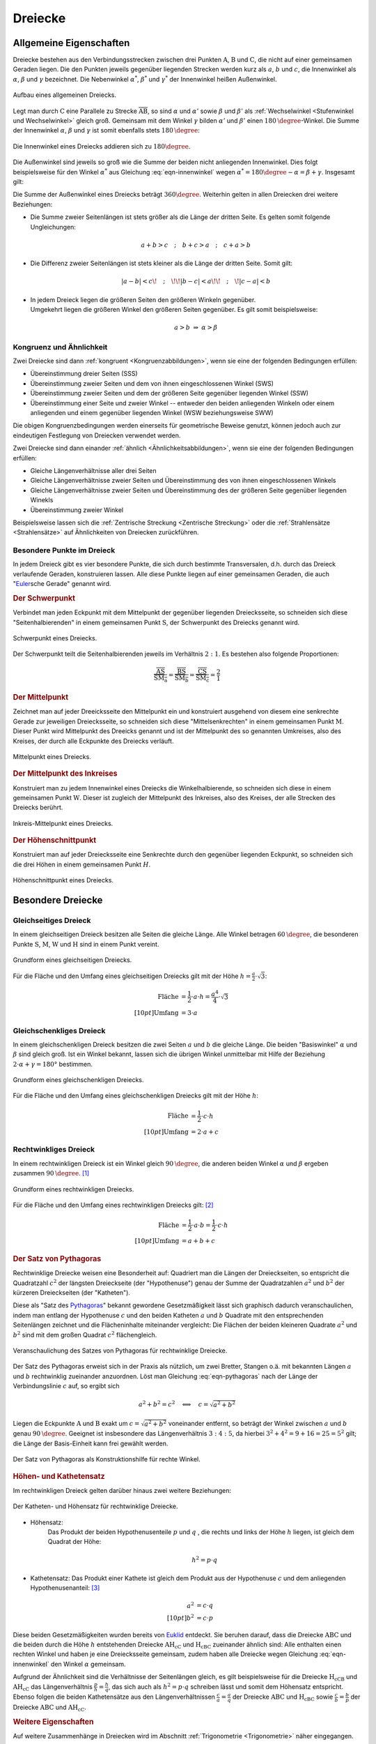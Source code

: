 .. index:: Dreieck
.. _Dreiecke:

Dreiecke
========

.. _Allgemeine Eigenschaften Dreieck:

Allgemeine Eigenschaften
------------------------

Dreiecke bestehen aus den Verbindungsstrecken zwischen drei Punkten
:math:`\mathrm{A}`, :math:`\mathrm{B}` und :math:`\mathrm{C}`, die nicht auf
einer gemeinsamen Geraden liegen. Die den Punkten jeweils gegenüber liegenden
Strecken werden kurz als :math:`a`, :math:`b` und :math:`c`, die Innenwinkel als
:math:`\alpha`, :math:`\beta` und :math:`\gamma` bezeichnet. Die Nebenwinkel
:math:`\alpha ^{*}`, :math:`\beta ^{*}` und :math:`\gamma ^{*}` der Innenwinkel
heißen Außenwinkel.

.. figure:: ../../pics/geometrie/dreieck-allgemein.png
    :width: 40%
    :align: center
    :name: fig-dreieck-allgemein
    :alt:  fig-dreieck-allgemein

    Aufbau eines allgemeinen Dreiecks.

    .. only:: html

        :download:`SVG: Allgemeines Dreieck
        <../../pics/geometrie/dreieck-allgemein.svg>`

Legt man durch :math:`\mathrm{C}` eine Parallele zu Strecke
:math:`\overline{\mathrm{AB}}`, so sind :math:`\alpha` und :math:`\alpha'` sowie
:math:`\beta` und :math:`\beta'` als :ref:`Wechselwinkel <Stufenwinkel und
Wechselwinkel>` gleich groß. Gemeinsam mit dem Winkel :math:`\gamma` bilden
:math:`\alpha'` und :math:`\beta'` einen :math:`\unit[180]{\degree}`-Winkel. Die
Summe der Innenwinkel :math:`\alpha`, :math:`\beta` und :math:`\gamma` ist somit
ebenfalls stets :math:`\unit[180]{\degree}`:

.. math::
    :label: eqn-innenwinkel

    \alpha + \beta + \gamma = \unit[180]{\degree}

.. figure:: ../../pics/geometrie/dreieck-innenwinkel.png
    :width: 40%
    :align: center
    :name: fig-dreieck-innenwinkel
    :alt:  fig-dreieck-innenwinkel

    Die Innenwinkel eines Dreiecks addieren sich zu :math:`180\degree`.

    .. only:: html

        :download:`SVG: Innenwinkel eines Dreiecks
        <../../pics/geometrie/dreieck-innenwinkel.svg>`

Die Außenwinkel sind jeweils so groß wie die Summe der beiden nicht anliegenden
Innenwinkel. Dies folgt beispielsweise für den Winkel :math:`\alpha ^{*}` aus
Gleichung :eq:`eqn-innenwinkel` wegen :math:`\alpha ^{*}  = 180\degree - \alpha =
\beta + \gamma`. Insgesamt gilt:


.. math::
    :label: eqn-aussenwinkel

    \alpha ^* = \beta + \gamma \\
    \beta ^* = \gamma + \alpha \\
    \gamma ^* = \alpha + \beta \\

Die Summe der Außenwinkel eines Dreiecks beträgt :math:`360 \degree`.
Weiterhin gelten in allen Dreiecken drei weitere Beziehungen:

* Die Summe zweier Seitenlängen ist stets größer als die Länge der dritten
  Seite. Es gelten somit folgende Ungleichungen:

  .. math::

      a + b > c \quad ; \quad b + c > a \quad ; \quad c + a > b

* Die Differenz zweier Seitenlängen ist stets kleiner als die Länge der
  dritten Seite. Somit gilt:

  .. math::

      | a - b | < c \!\quad ; \quad\!\! | b - c | < a \!\!\quad ; \quad\! | c -
      a | < b


* | In jedem Dreieck liegen die größeren Seiten den größeren Winkeln gegenüber.
  | Umgekehrt liegen die größeren Winkel den größeren Seiten gegenüber. Es gilt
    somit beispielsweise:

  .. math::

      a > b \; \Rightarrow \; \alpha > \beta


.. index:: Kongruenz; von Dreiecken, Ähnlichkeit; von Dreiecken

.. _Kongruenz und Ähnlichkeit:

Kongruenz und Ähnlichkeit
^^^^^^^^^^^^^^^^^^^^^^^^^

Zwei Dreiecke sind dann :ref:`kongruent <Kongruenzabbildungen>`, wenn sie eine
der folgenden Bedingungen erfüllen:

* Übereinstimmung dreier Seiten (SSS)
* Übereinstimmung zweier Seiten und dem von ihnen eingeschlossenen Winkel (SWS)
* Übereinstimmung zweier Seiten und dem der größeren Seite gegenüber
  liegenden Winkel (SSW)
* Übereinstimmung einer Seite und zweier Winkel -- entweder den beiden
  anliegenden Winkeln oder einem anliegenden und einem gegenüber liegenden
  Winkel (WSW beziehungsweise SWW)

Die obigen Kongruenzbedingungen werden einerseits für geometrische Beweise
genutzt, können jedoch auch zur eindeutigen Festlegung von Dreiecken verwendet
werden.

Zwei Dreiecke sind dann einander :ref:`ähnlich <Ähnlichkeitsabbildungen>`, wenn
sie eine der folgenden Bedingungen erfüllen:

* Gleiche Längenverhältnisse aller drei Seiten
* Gleiche Längenverhältnisse zweier Seiten und Übereinstimmung des von ihnen
  eingeschlossenen Winkels
* Gleiche Längenverhältnisse zweier Seiten und Übereinstimmung des der
  größeren Seite gegenüber liegenden Winekls
* Übereinstimmung zweier Winkel

Beispielsweise lassen sich die :ref:`Zentrische Streckung <Zentrische
Streckung>` oder die :ref:`Strahlensätze <Strahlensätze>` auf Ähnlichkeiten von
Dreiecken zurückführen.


.. _Besondere Punkte im Dreieck:

Besondere Punkte im Dreieck
^^^^^^^^^^^^^^^^^^^^^^^^^^^

In jedem Dreieck gibt es vier besondere Punkte, die sich durch bestimmte
Transversalen, d.h. durch das Dreieck verlaufende Geraden, konstruieren lassen.
Alle diese Punkte liegen auf einer gemeinsamen Geraden, die auch
"`Euler <https://de.wikipedia.org/wiki/Leonhard_Euler>`_\ sche Gerade"
genannt wird.


.. index:: Dreieck; Schwerpunkt
.. _Schwerpunkt:

.. rubric:: Der Schwerpunkt

Verbindet man jeden Eckpunkt mit dem Mittelpunkt der gegenüber liegenden
Dreiecksseite, so schneiden sich diese "Seitenhalbierenden" in einem gemeinsamen
Punkt :math:`\mathrm{S}`, der Schwerpunkt des Dreiecks genannt wird.

.. figure:: ../../pics/geometrie/dreieck-schwerpunkt.png
    :width: 30%
    :align: center
    :name: fig-dreieck-schwerpunkt
    :alt:  fig-dreieck-schwerpunkt

    Schwerpunkt eines Dreiecks.

    .. only:: html

        :download:`SVG: Schwerpunkt eines Dreieck
        <../../pics/geometrie/dreieck-schwerpunkt.svg>`

Der Schwerpunkt teilt die Seitenhalbierenden jeweils im Verhältnis :math:`2:1`.
Es bestehen also folgende Proportionen:

.. math::

    \frac{\overline{\mathrm{AS}}}{\overline{\mathrm{SM_a}}} =
    \frac{\overline{\mathrm{BS}}}{\overline{\mathrm{SM_b}}} =
    \frac{\overline{\mathrm{CS}}}{\overline{\mathrm{SM_c}}} = \frac{2}{1}


.. index:: Mittelpunkt
.. _Mittelpunkt:

.. rubric:: Der Mittelpunkt

Zeichnet man auf jeder Dreeicksseite den Mittelpunkt ein und konstruiert
ausgehend von diesem eine senkrechte Gerade zur jeweiligen Dreiecksseite, so
schneiden sich diese "Mittelsenkrechten" in einem gemeinsamen Punkt
:math:`\mathrm{M}`. Dieser Punkt wird Mittelpunkt des Dreeicks genannt und ist der
Mittelpunkt des so genannten Umkreises, also des Kreises, der durch alle
Eckpunkte des Dreiecks verläuft.

.. figure:: ../../pics/geometrie/dreieck-mittelpunkt.png
    :width: 30%
    :align: center
    :name: fig-dreieck-mittelpunkt
    :alt:  fig-dreieck-mittelpunkt

    Mittelpunkt eines Dreiecks.

    .. only:: html

        :download:`SVG: Mittelpunkt eines Dreieck
        <../../pics/geometrie/dreieck-mittelpunkt.svg>`


.. _Mittelpunkt des Inkreises:

.. rubric:: Der Mittelpunkt des Inkreises

Konstruiert man zu jedem Innenwinkel eines Dreiecks die Winkelhalbierende, so
schneiden sich diese in einem gemeinsamen Punkt :math:`\mathrm{W}`. Dieser ist
zugleich der Mittelpunkt des Inkreises, also des Kreises, der alle Strecken des
Dreiecks berührt.

.. figure:: ../../pics/geometrie/dreieck-mittelpunkt-inkreis.png
    :width: 30%
    :align: center
    :name: fig-dreieck-mittelpunkt-inkreis
    :alt:  fig-dreieck-mittelpunkt-inkreis

    Inkreis-Mittelpunkt eines Dreiecks.

    .. only:: html

        :download:`SVG: Inkreis-Mittelpunkt eines Dreieck
        <../../pics/geometrie/dreieck-mittelpunkt-inkreis.svg>`


.. _Höhenschnittpunkt:

.. rubric:: Der Höhenschnittpunkt

Konstruiert man auf jeder Dreiecksseite eine Senkrechte durch den gegenüber
liegenden Eckpunkt, so schneiden sich die drei Höhen in einem gemeinsamen Punkt
:math:`H`.

.. figure:: ../../pics/geometrie/dreieck-hoehenschnittpunkt.png
    :width: 30%
    :align: center
    :name: fig-dreieck-hoehenschnittpunkt
    :alt:  fig-dreieck-hoehenschnittpunkt

    Höhenschnittpunkt eines Dreiecks.

    .. only:: html

        :download:`SVG: Höhenschnittpunkt eines Dreieck
        <../../pics/geometrie/dreieck-hoehenschnittpunkt.svg>`


Besondere Dreiecke
------------------

.. index:: Dreieck; gleichseitig
.. _Gleichseitiges Dreieck:

Gleichseitiges Dreieck
^^^^^^^^^^^^^^^^^^^^^^

In einem gleichseitigen Dreieck besitzen alle Seiten die gleiche Länge. Alle
Winkel betragen :math:`\unit[60]{\degree}`, die besonderen Punkte
:math:`\mathrm{S}`, :math:`\mathrm{M}`, :math:`\mathrm{W}` und
:math:`\mathrm{H}` sind in einem Punkt vereint.


.. figure:: ../../pics/geometrie/dreieck-gleichseitig.png
    :width: 40%
    :align: center
    :name: fig-dreieck-gleichseitig
    :alt:  fig-dreieck-gleichseitig

    Grundform eines gleichseitigen Dreiecks.

    .. only:: html

        :download:`SVG: Gleichseitiges Dreieck
        <../../pics/geometrie/dreieck-gleichseitig.svg>`

Für die Fläche und den Umfang eines gleichseitigen Dreiecks gilt mit der Höhe
:math:`h = \frac{a}{2} \cdot \sqrt{3}`:

.. math::

    \text{Fl\"ache} &= \frac{1}{2} \cdot a \cdot h = \frac{a^4}{4} \cdot
    \sqrt{3}  \\[10pt]
    \text{Umfang} &= 3 \cdot a


.. index:: Dreieck; gleichschenklig
.. _Gleichschenkliges Dreieck:

Gleichschenkliges Dreieck
^^^^^^^^^^^^^^^^^^^^^^^^^

In einem gleichschenkligen Dreieck besitzen die zwei Seiten :math:`a` und
:math:`b` die gleiche Länge. Die beiden "Basiswinkel" :math:`\alpha` und
:math:`\beta` sind gleich groß. Ist ein Winkel bekannt, lassen sich die übrigen
Winkel unmittelbar mit Hilfe der Beziehung :math:`2 \cdot \alpha + \gamma = 180°`
bestimmen.

.. figure:: ../../pics/geometrie/dreieck-gleichschenklig.png
    :width: 40%
    :align: center
    :name: fig-dreieck-gleichschenklig
    :alt:  fig-dreieck-gleichschenklig

    Grundform eines gleichschenkligen Dreiecks.

    .. only:: html

        :download:`SVG: Gleichschenkliges Dreieck
        <../../pics/geometrie/dreieck-gleichschenklig.svg>`

Für die Fläche und den Umfang eines gleichschenkligen Dreiecks gilt mit der Höhe
:math:`h`:

.. math::

    \text{Fl\"ache} &= \frac{1}{2} \cdot c \cdot h \\[10pt]
    \text{Umfang} &= 2 \cdot a + c


.. index:: Dreieck; rechtwinklig
.. _Rechtwinkliges Dreieck:

Rechtwinkliges Dreieck
^^^^^^^^^^^^^^^^^^^^^^

In einem rechtwinkligen Dreieck ist ein Winkel gleich
:math:`\unit[90]{\degree}`, die anderen beiden Winkel :math:`\alpha` und
:math:`\beta` ergeben zusammen :math:`\unit[90]{\degree}`. [#]_

.. figure:: ../../pics/geometrie/dreieck-rechtwinklig.png
    :width: 40%
    :align: center
    :name: fig-dreieck-rechtwinklig
    :alt:  fig-dreieck-rechtwinklig

    Grundform eines rechtwinkligen Dreiecks.

    .. only:: html

        :download:`SVG: Rechtwinkliges Dreieck
        <../../pics/geometrie/dreieck-rechtwinklig.svg>`

Für die Fläche und den Umfang eines rechtwinkligen Dreiecks gilt: [#]_

.. math::

    \text{Fl\"ache} &= \frac{1}{2} \cdot a \cdot b = \frac{1}{2} \cdot c \cdot h
    \\[10pt]
    \text{Umfang} &= a + b + c


.. index:: Satz von Pythagoras
.. _Satz von Pythagoras:

.. rubric:: Der Satz von Pythagoras

Rechtwinklige Dreiecke weisen eine Besonderheit auf: Quadriert man die Längen
der Dreieckseiten, so entspricht die Quadratzahl :math:`c^2` der längsten
Dreieckseite (der "Hypothenuse") genau der Summe der Quadratzahlen :math:`a^2`
und :math:`b^2` der kürzeren Dreieckseiten (der "Katheten").

.. math::
    :label: eqn-pythagoras

    a^2 + b^2 = c^2

Diese als "Satz des `Pythagoras <https://de.wikipedia.org/wiki/Pythagoras>`_"
bekannt gewordene Gesetzmäßigkeit lässt sich graphisch dadurch
veranschaulichen, indem man entlang der Hypothenuse :math:`c` und den beiden
Katheten :math:`a` und :math:`b` Quadrate mit den entsprechenden Seitenlängen
zeichnet und die Flächeninhalte miteinander vergleicht: Die Flächen der beiden
kleineren Quadrate :math:`a^2` und :math:`b^2` sind mit dem großen Quadrat
:math:`c^2` flächengleich.

.. figure:: ../../pics/geometrie/dreieck-rechtwinklig-pythagoras.png
    :width: 40%
    :align: center
    :name: fig-dreieck-rechtwinklig-pythagoras
    :alt:  fig-dreieck-rechtwinklig-pythagoras

    Veranschaulichung des Satzes von Pythagoras für rechtwinklige Dreiecke.

    .. only:: html

        :download:`SVG: Der Satz von Pythagoras
        <../../pics/geometrie/dreieck-rechtwinklig-pythagoras.svg>`

Der Satz des Pythagoras erweist sich in der Praxis als nützlich, um
zwei Bretter, Stangen o.ä. mit bekannten Längen :math:`a` und :math:`b`
rechtwinklig zueinander anzuordnen. Löst man Gleichung :eq:`eqn-pythagoras`
nach der Länge der Verbindungslinie :math:`c` auf, so ergibt sich

.. math::

    a^2 + b^2 = c^2 \quad \Longleftrightarrow \quad c = \sqrt{a^2 + b^2}

Liegen die Eckpunkte :math:`\mathrm{A}` und :math:`\mathrm{B}` exakt um
:math:`c=\sqrt{a^2 + b^2}` voneinander entfernt, so beträgt der Winkel zwischen
:math:`a` und :math:`b` genau :math:`\unit[90]{\degree}`. Geeignet ist
insbesondere das Längenverhältnis :math:`3:4:5`, da hierbei :math:`3^2 + 4^2 = 9
+ 16 = 25 = 5^2` gilt; die Länge der Basis-Einheit kann frei gewählt werden.

.. figure:: ../../pics/geometrie/dreieck-rechtwinklig-pythagoras-konstruktionshilfe.png
    :width: 30%
    :align: center
    :name: fig-dreieck-rechtwinklig-pythagoras-konstruktionshilfe
    :alt:  fig-dreieck-rechtwinklig-pythagoras-konstruktionshilfe

    Der Satz von Pythagoras als Konstruktionshilfe für rechte Winkel.

    .. only:: html

        :download:`SVG: Der Satz von Pythagoras (Konstruktionshilfe)
        <../../pics/geometrie/dreieck-rechtwinklig-pythagoras-konstruktionshilfe.svg>`


.. index:: Satz von Pythagoras; Höhen- und Kathetensatz
.. _Höhen- und Kathetensatz:

.. rubric:: Höhen- und Kathetensatz

Im rechtwinkligen Dreieck gelten darüber hinaus zwei weitere Beziehungen:

.. figure:: ../../pics/geometrie/dreieck-rechtwinklig-hoehensatz-kathetensatz.png
    :width: 40%
    :align: center
    :name: fig-dreieck-rechtwinklig-hohensatz-kathetensatz
    :alt:  fig-dreieck-rechtwinklig-hohensatz-kathetensatz

    Der Katheten- und Höhensatz für rechtwinklige Dreiecke.

    .. only:: html

        :download:`SVG: Höhen- und Kathetensatz
        <../../pics/geometrie/dreieck-rechtwinklig-hoehensatz-kathetensatz.svg>`

* Höhensatz:
    Das Produkt der beiden Hypothenusenteile :math:`p` und :math:`q` , die
    rechts und links der Höhe :math:`h` liegen, ist gleich dem Quadrat der
    Höhe:

    .. math::

        h^2 = p \cdot q

* Kathetensatz:
  Das Produkt einer Kathete ist gleich dem Produkt aus der Hypothenuse :math:`c`
  und dem anliegenden Hypothenusenanteil: [#]_

    .. math::

        a^2 &= c \cdot q \\[10pt]
        b^2 &= c \cdot p

Diese beiden Gesetzmäßigkeiten wurden bereits von `Euklid
<https://de.wikipedia.org/wiki/Euklid>`_ entdeckt. Sie beruhen darauf, dass die
Dreiecke :math:`\mathrm{ABC}` und die beiden durch die Höhe :math:`h` entstehenden
Dreiecke :math:`\mathrm{AH_cC}` und :math:`\mathrm{H_cBC}` zueinander ähnlich sind: Alle
enthalten einen rechten Winkel und haben je eine Dreiecksseite gemeinsam, zudem
haben alle Dreiecke wegen Gleichung :eq:`eqn-innenwinkel` den Winkel
:math:`\alpha` gemeinsam.

Aufgrund der Ähnlichkeit sind die Verhältnisse der Seitenlängen gleich, es gilt
beispielsweise für die Dreiecke :math:`\mathrm{H_cCB}` und :math:`\mathrm{AH_cC}` das
Längenverhältnis :math:`\frac{p}{h} = \frac{h}{q}`, das sich auch als :math:`h^2
= p \cdot q` schreiben lässt und somit dem Höhensatz entspricht. Ebenso folgen
die beiden Kathetensätze aus den Längenverhältnissen :math:`\frac{c}{a} =
\frac{a}{q}` der Dreiecke :math:`\mathrm{ABC}` und :math:`\mathrm{H_cBC}` sowie
:math:`\frac{c}{b} = \frac{b}{p}` der Dreiecke :math:`\mathrm{ABC}` und
:math:`\mathrm{AH_cC}`.


.. rubric:: Weitere Eigenschaften

Auf weitere Zusammenhänge in Dreiecken wird im Abschnitt :ref:`Trigonometrie
<Trigonometrie>` näher eingegangen.

.. raw:: html

    <hr />

.. only:: html

    .. rubric:: Anmerkungen:

.. [#] Gilt :math:`\alpha = \beta = 45°`, so spricht man von einem
    gleichschenklig-rechtwinkligen Dreieck.

.. [#] Da die Seiten :math:`a` und :math:`b` senkrecht aufeinander stehen,
    stellen sie gegenseitig Basislinie und Höhe dar.

.. [#] Der Kathetensatz von Euklid beinhaltet auch den Satz von Pythagoras.
    Addiert man nämlich die beiden Gleichungen :math:`a^2 = c \cdot q` und
    :math:`b^2 = c \cdot p`, so erhält man:

    .. math::

        a^2 + b^2 = c \cdot q + c \cdot p = c \cdot (p + q) = c \cdot c = c^2




